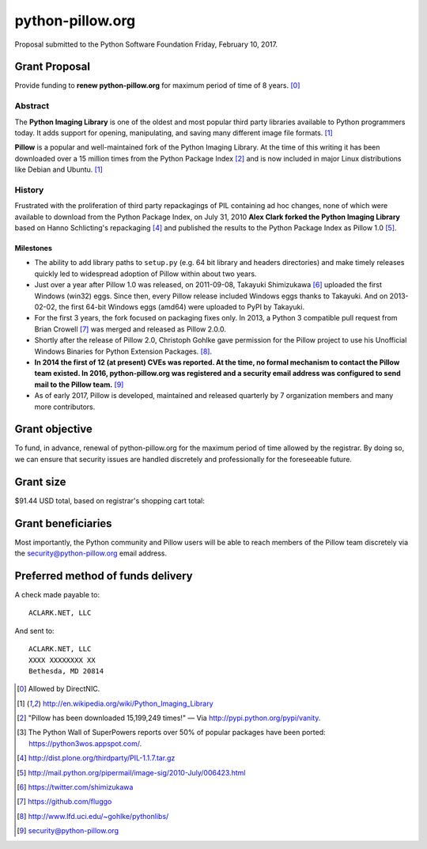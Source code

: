 python-pillow.org
=================

Proposal submitted to the Python Software Foundation Friday, February 10, 2017.

Grant Proposal
--------------

Provide funding to **renew python-pillow.org** for maximum period of time of 8 years. [0]_

Abstract
~~~~~~~~

The **Python Imaging Library** is one of the oldest and most popular third party libraries available to Python programmers today. It adds support for opening, manipulating, and saving many different image file formats. [1]_

**Pillow** is a popular and well-maintained fork of the Python Imaging Library. At the time of this writing it has been downloaded over a 15 million times from the Python Package Index [2]_ and is now included in major Linux distributions like Debian and Ubuntu. [1]_

History
~~~~~~~

Frustrated with the proliferation of third party repackagings of PIL containing ad hoc changes, none of which were available to download from the Python Package Index, on July 31, 2010 **Alex Clark forked the Python Imaging Library** based on Hanno Schlicting's repackaging [4]_ and published the results to the Python Package Index as Pillow 1.0 [5]_.

Milestones
++++++++++

- The ability to add library paths to ``setup.py`` (e.g. 64 bit library and headers directories) and make timely releases quickly led to widespread adoption of Pillow within about two years.

- Just over a year after Pillow 1.0 was released, on 2011-09-08, Takayuki Shimizukawa [6]_ uploaded the first Windows (win32) eggs. Since then, every Pillow release included Windows eggs thanks to Takayuki. And on 2013-02-02, the first 64-bit Windows eggs (amd64) were uploaded to PyPI by Takayuki.

- For the first 3 years, the fork focused on packaging fixes only. In 2013, a Python 3 compatible pull request from Brian Crowell [7]_ was merged and released as Pillow 2.0.0.

- Shortly after the release of Pillow 2.0, Christoph Gohlke gave permission for the Pillow project to use his Unofficial Windows Binaries for Python Extension Packages. [8]_.

- **In 2014 the first of 12 (at present) CVEs was reported. At the time, no formal mechanism to contact the Pillow team existed. In 2016, python-pillow.org was registered and a security email address was configured to send mail to the Pillow team.** [9]_

- As of early 2017, Pillow is developed, maintained and released quarterly by 7 organization members and many more contributors.

.. image:: screenshot2.png

Grant objective
---------------

To fund, in advance, renewal of python-pillow.org for the maximum period of time allowed by the registrar. By doing so, we can ensure that security issues are handled discretely and professionally for the foreseeable future.

Grant size
----------

$91.44 USD total, based on registrar's shopping cart total:

.. image:: screenshot.png

Grant beneficiaries
-------------------

Most importantly, the Python community and Pillow users will be able to reach members of the Pillow team discretely via the `security@python-pillow.org <mailto:security@python-pillow.org>`_ email address.

Preferred method of funds delivery
----------------------------------

A check made payable to::

    ACLARK.NET, LLC

And sent to::

    ACLARK.NET, LLC
    XXXX XXXXXXXX XX
    Bethesda, MD 20814

.. [0] Allowed by DirectNIC.
.. [1] http://en.wikipedia.org/wiki/Python_Imaging_Library
.. [2] "Pillow has been downloaded 15,199,249 times!" — Via http://pypi.python.org/pypi/vanity.
.. [3] The Python Wall of SuperPowers reports over 50% of popular packages have been ported: https://python3wos.appspot.com/.
.. [4] http://dist.plone.org/thirdparty/PIL-1.1.7.tar.gz
.. [5] http://mail.python.org/pipermail/image-sig/2010-July/006423.html
.. [6] https://twitter.com/shimizukawa
.. [7] https://github.com/fluggo
.. [8] http://www.lfd.uci.edu/~gohlke/pythonlibs/
.. [9] security@python-pillow.org
